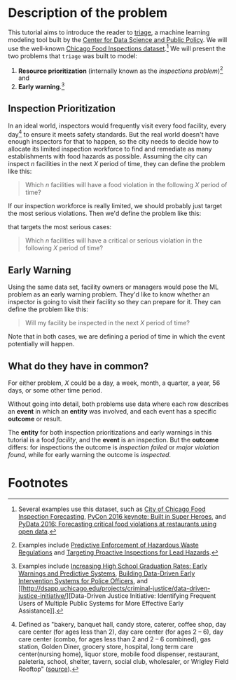 #+STARTUP: showeverything
#+STARTUP: nohideblocks

* Description of the problem

  This tutorial aims to introduce the reader to [[https://github.com/dssg/triage][triage]], a machine learning modeling tool built by the [[https://dsapp.uchicago.edu][Center for Data Science and Public Policy]].
  We will use the well-known [[https://data.cityofchicago.org/Health-Human-Services/Food-Inspections/4ijn-s7e5][Chicago Food Inspections dataset]].[fn:1]
We will present the two problems that =triage= was built to model:

  1. *Resource prioritization* (internally known as the /inspections
     problem/)[fn:2] and
  2. *Early warning*.[fn:3]


** Inspection Prioritization

  In an ideal world, inspectors would frequently visit every food
  facility, every day[fn:4] to ensure it meets safety standards. But
  the real world doesn't have enough
  inspectors for that to happen, so the city needs to decide how to allocate
  its limited inspection workforce to find and remediate as many establishments
  with food hazards as possible. Assuming the city can inspect $n$ facilities
  in the next $X$ period of time, they can define the problem like this:

  #+CAPTION: How to define Chicago Food Inspections as an inspection-prioritization problem:
  #+begin_quote
    Which $n$ facilities will have a food violation in the
    following $X$ period of time?
  #+end_quote

  If our inspection workforce is really limited, we should probably just target
  the most serious violations. Then we'd define the problem like this:

  #+CAPTION: How to define Chicago Food Inspections as an inspection-prioritization problem
  that targets the most serious cases:
  #+begin_quote
    Which $n$ facilities will have a critical or serious violation in the
    following $X$ period of time?
  #+end_quote


** Early Warning
  Using the same data set, facility owners or managers would pose the
  ML problem as an early warning problem.
  They'd like to know whether an inspector is going to visit their facility
  so they can prepare for it. They can define the problem like this:

  #+CAPTION: How to define Chicago Food Inspections as an early warning problem:
  #+begin_quote
    Will my facility be inspected in the next $X$ period of time?
  #+end_quote

Note that in both cases, we are defining a period of time in which the
event potentially will happen.

** What do they have in common?
  For either problem, $X$ could be a day, a week, month, a quarter, a year, 56 days,
  or some other time period.

  Without going into detail, both problems use data where each
  row describes an *event* in which an *entity* was involved, and
  each event has a specific *outcome* or result.

  The *entity* for both inspection prioritizations and early warnings
  in this tutorial is a food /facility/, and the *event* is an inspection.
  But the *outcome* differs: for inspections the outcome is /inspection failed/
  or /major violation found/, while for early warning the outcome is /inspected/.

* Footnotes

[fn:4] Defined as "bakery, banquet
hall, candy store, caterer, coffee shop, day care center (for ages less than 2), day care
center (for ages 2 – 6), day care center (combo, for ages less than 2 and 2 – 6
combined), gas station, Golden Diner, grocery store, hospital, long term care
center(nursing home), liquor store, mobile food dispenser, restaurant, paleteria, school,
shelter, tavern, social club, wholesaler, or Wrigley Field Rooftop"
([[https://data.cityofchicago.org/api/views/4ijn-s7e5/files/O9cwLJ4wvxQJ2MirxkNzAUCCMQiM31DMzRkckMsKlxc?download=true&filename=foodinspections_description.pdf][source]]).

[fn:3] Examples include [[http://dsapp.uchicago.edu/projects/education/][Increasing High School Graduation Rates: Early
Warnings and Predictive Systems]], [[http://dsapp.uchicago.edu/projects/public-safety/police-eis/][Building Data-Driven Early
Intervention Systems for Police Officers]], and [[http://dsapp.uchicago.edu/projects/criminal-justice/data-driven-justice-initiative/][Data-Driven Justice
Initiative: Identifying Frequent Users of Multiple Public Systems for
More Effective Early Assistance]].

[fn:2] Examples include [[http://dsapp.uchicago.edu/projects/environment/][Predictive Enforcement
of Hazardous Waste Regulations]] and [[http://dsapp.uchicago.edu/projects/health/lead-prevention/][Targeting Proactive Inspections for Lead Hazards]].

[fn:1] Several examples use this dataset, such as [[https://chicago.github.io/food-inspections-evaluation/][City of Chicago Food
Inspection Forecasting]],  [[https://youtu.be/lyDLAutA88s][PyCon 2016 keynote: Built in Super Heroes]],
and [[https://youtu.be/1dKonIT-Yak][PyData 2016: Forecasting critical food violations at restaurants
using open data]].
